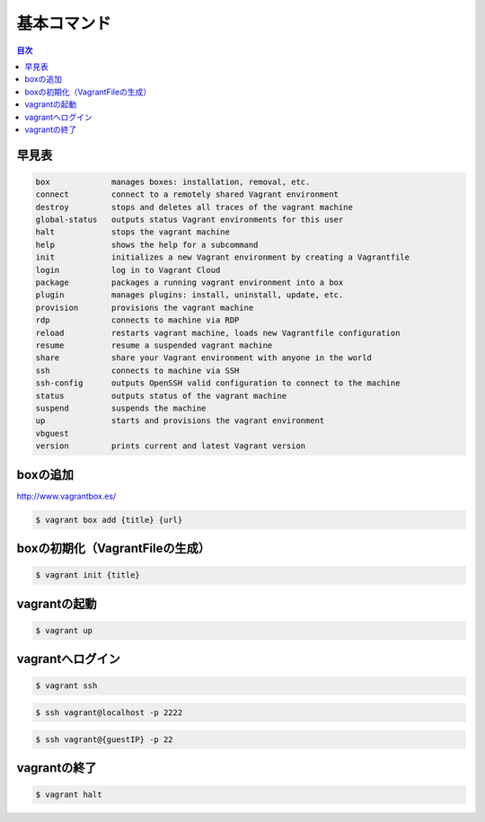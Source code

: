 基本コマンド
=================

.. contents:: 目次
   :depth: 2

早見表
---------
.. code-block:: none

     box             manages boxes: installation, removal, etc.
     connect         connect to a remotely shared Vagrant environment
     destroy         stops and deletes all traces of the vagrant machine
     global-status   outputs status Vagrant environments for this user
     halt            stops the vagrant machine
     help            shows the help for a subcommand
     init            initializes a new Vagrant environment by creating a Vagrantfile
     login           log in to Vagrant Cloud
     package         packages a running vagrant environment into a box
     plugin          manages plugins: install, uninstall, update, etc.
     provision       provisions the vagrant machine
     rdp             connects to machine via RDP
     reload          restarts vagrant machine, loads new Vagrantfile configuration
     resume          resume a suspended vagrant machine
     share           share your Vagrant environment with anyone in the world
     ssh             connects to machine via SSH
     ssh-config      outputs OpenSSH valid configuration to connect to the machine
     status          outputs status of the vagrant machine
     suspend         suspends the machine
     up              starts and provisions the vagrant environment
     vbguest
     version         prints current and latest Vagrant version

boxの追加
----------------------------------------

http://www.vagrantbox.es/

.. code-block:: bash

    $ vagrant box add {title} {url}

boxの初期化（VagrantFileの生成）
----------------------------------------

.. code-block:: bash

    $ vagrant init {title}

vagrantの起動
----------------------------------------

.. code-block:: bash

    $ vagrant up

vagrantへログイン
----------------------------------------

.. code-block:: bash

    $ vagrant ssh

.. code-block:: bash

    $ ssh vagrant@localhost -p 2222

.. code-block:: bash

    $ ssh vagrant@{guestIP} -p 22
    
vagrantの終了
----------------------------------------

.. code-block:: bash

    $ vagrant halt
